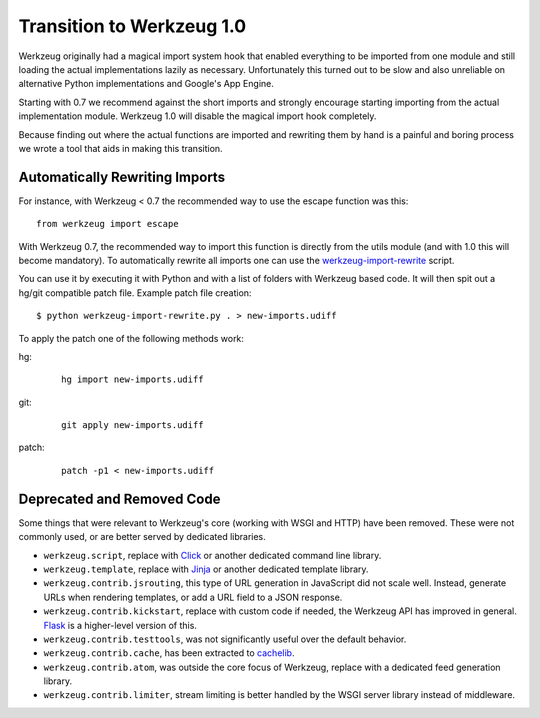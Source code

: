 Transition to Werkzeug 1.0
==========================

Werkzeug originally had a magical import system hook that enabled
everything to be imported from one module and still loading the actual
implementations lazily as necessary.  Unfortunately this turned out to be
slow and also unreliable on alternative Python implementations and
Google's App Engine.

Starting with 0.7 we recommend against the short imports and strongly
encourage starting importing from the actual implementation module.
Werkzeug 1.0 will disable the magical import hook completely.

Because finding out where the actual functions are imported and rewriting
them by hand is a painful and boring process we wrote a tool that aids in
making this transition.

Automatically Rewriting Imports
-------------------------------

For instance, with Werkzeug < 0.7 the recommended way to use the escape function
was this::

    from werkzeug import escape

With Werkzeug 0.7, the recommended way to import this function is
directly from the utils module (and with 1.0 this will become mandatory).
To automatically rewrite all imports one can use the
`werkzeug-import-rewrite <https://bit.ly/import-rewrite>`_ script.

You can use it by executing it with Python and with a list of folders with
Werkzeug based code.  It will then spit out a hg/git compatible patch
file.  Example patch file creation::

    $ python werkzeug-import-rewrite.py . > new-imports.udiff

To apply the patch one of the following methods work:

hg:

    ::

        hg import new-imports.udiff

git:

    ::

        git apply new-imports.udiff

patch:

    ::

        patch -p1 < new-imports.udiff


Deprecated and Removed Code
---------------------------

Some things that were relevant to Werkzeug's core (working with WSGI and
HTTP) have been removed. These were not commonly used, or are better
served by dedicated libraries.

-   ``werkzeug.script``, replace with `Click`_ or another dedicated
    command line library.
-   ``werkzeug.template``, replace with `Jinja`_ or another dedicated
    template library.
-   ``werkzeug.contrib.jsrouting``, this type of URL generation in
    JavaScript did not scale well. Instead, generate URLs when
    rendering templates, or add a URL field to a JSON response.
-   ``werkzeug.contrib.kickstart``, replace with custom code if needed,
    the Werkzeug API has improved in general. `Flask`_ is a higher-level
    version of this.
-   ``werkzeug.contrib.testtools``, was not significantly useful over
    the default behavior.
-   ``werkzeug.contrib.cache``, has been extracted to `cachelib`_.
-   ``werkzeug.contrib.atom``, was outside the core focus of Werkzeug,
    replace with a dedicated feed generation library.
-   ``werkzeug.contrib.limiter``, stream limiting is better handled by
    the WSGI server library instead of middleware.

.. _Click: https://click.palletsprojects.com/
.. _Jinja: https://jinja.pocoo.org/docs/
.. _Flask: https://flask.pocoo.org/docs/
.. _cachelib: https://github.com/pallets/cachelib
